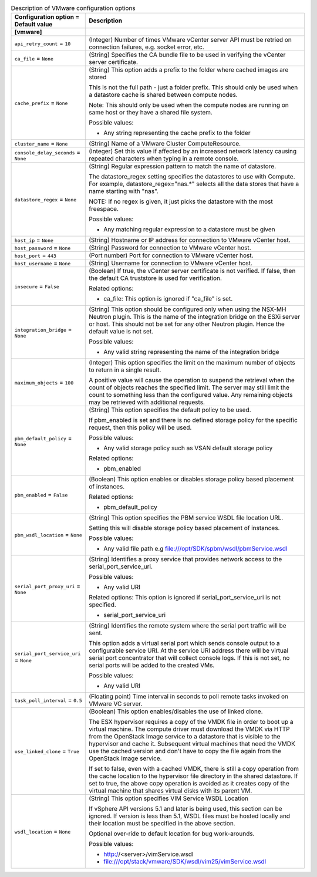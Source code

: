 ..
    Warning: Do not edit this file. It is automatically generated from the
    software project's code and your changes will be overwritten.

    The tool to generate this file lives in openstack-doc-tools repository.

    Please make any changes needed in the code, then run the
    autogenerate-config-doc tool from the openstack-doc-tools repository, or
    ask for help on the documentation mailing list, IRC channel or meeting.

.. _nova-vmware:

.. list-table:: Description of VMware configuration options
   :header-rows: 1
   :class: config-ref-table

   * - Configuration option = Default value
     - Description
   * - **[vmware]**
     -
   * - ``api_retry_count`` = ``10``
     - (Integer) Number of times VMware vCenter server API must be retried on connection failures, e.g. socket error, etc.
   * - ``ca_file`` = ``None``
     - (String) Specifies the CA bundle file to be used in verifying the vCenter server certificate.
   * - ``cache_prefix`` = ``None``
     - (String) This option adds a prefix to the folder where cached images are stored

       This is not the full path - just a folder prefix. This should only be used when a datastore cache is shared between compute nodes.

       Note: This should only be used when the compute nodes are running on same host or they have a shared file system.

       Possible values:

       * Any string representing the cache prefix to the folder
   * - ``cluster_name`` = ``None``
     - (String) Name of a VMware Cluster ComputeResource.
   * - ``console_delay_seconds`` = ``None``
     - (Integer) Set this value if affected by an increased network latency causing repeated characters when typing in a remote console.
   * - ``datastore_regex`` = ``None``
     - (String) Regular expression pattern to match the name of datastore.

       The datastore_regex setting specifies the datastores to use with Compute. For example, datastore_regex="nas.*" selects all the data stores that have a name starting with "nas".

       NOTE: If no regex is given, it just picks the datastore with the most freespace.

       Possible values:

       * Any matching regular expression to a datastore must be given
   * - ``host_ip`` = ``None``
     - (String) Hostname or IP address for connection to VMware vCenter host.
   * - ``host_password`` = ``None``
     - (String) Password for connection to VMware vCenter host.
   * - ``host_port`` = ``443``
     - (Port number) Port for connection to VMware vCenter host.
   * - ``host_username`` = ``None``
     - (String) Username for connection to VMware vCenter host.
   * - ``insecure`` = ``False``
     - (Boolean) If true, the vCenter server certificate is not verified. If false, then the default CA truststore is used for verification.

       Related options:

       * ca_file: This option is ignored if "ca_file" is set.
   * - ``integration_bridge`` = ``None``
     - (String) This option should be configured only when using the NSX-MH Neutron plugin. This is the name of the integration bridge on the ESXi server or host. This should not be set for any other Neutron plugin. Hence the default value is not set.

       Possible values:

       * Any valid string representing the name of the integration bridge
   * - ``maximum_objects`` = ``100``
     - (Integer) This option specifies the limit on the maximum number of objects to return in a single result.

       A positive value will cause the operation to suspend the retrieval when the count of objects reaches the specified limit. The server may still limit the count to something less than the configured value. Any remaining objects may be retrieved with additional requests.
   * - ``pbm_default_policy`` = ``None``
     - (String) This option specifies the default policy to be used.

       If pbm_enabled is set and there is no defined storage policy for the specific request, then this policy will be used.

       Possible values:

       * Any valid storage policy such as VSAN default storage policy

       Related options:

       * pbm_enabled
   * - ``pbm_enabled`` = ``False``
     - (Boolean) This option enables or disables storage policy based placement of instances.

       Related options:

       * pbm_default_policy
   * - ``pbm_wsdl_location`` = ``None``
     - (String) This option specifies the PBM service WSDL file location URL.

       Setting this will disable storage policy based placement of instances.

       Possible values:

       * Any valid file path e.g file:///opt/SDK/spbm/wsdl/pbmService.wsdl
   * - ``serial_port_proxy_uri`` = ``None``
     - (String) Identifies a proxy service that provides network access to the serial_port_service_uri.

       Possible values:

       * Any valid URI

       Related options: This option is ignored if serial_port_service_uri is not specified.

       * serial_port_service_uri
   * - ``serial_port_service_uri`` = ``None``
     - (String) Identifies the remote system where the serial port traffic will be sent.

       This option adds a virtual serial port which sends console output to a configurable service URI. At the service URI address there will be virtual serial port concentrator that will collect console logs. If this is not set, no serial ports will be added to the created VMs.

       Possible values:

       * Any valid URI
   * - ``task_poll_interval`` = ``0.5``
     - (Floating point) Time interval in seconds to poll remote tasks invoked on VMware VC server.
   * - ``use_linked_clone`` = ``True``
     - (Boolean) This option enables/disables the use of linked clone.

       The ESX hypervisor requires a copy of the VMDK file in order to boot up a virtual machine. The compute driver must download the VMDK via HTTP from the OpenStack Image service to a datastore that is visible to the hypervisor and cache it. Subsequent virtual machines that need the VMDK use the cached version and don't have to copy the file again from the OpenStack Image service.

       If set to false, even with a cached VMDK, there is still a copy operation from the cache location to the hypervisor file directory in the shared datastore. If set to true, the above copy operation is avoided as it creates copy of the virtual machine that shares virtual disks with its parent VM.
   * - ``wsdl_location`` = ``None``
     - (String) This option specifies VIM Service WSDL Location

       If vSphere API versions 5.1 and later is being used, this section can be ignored. If version is less than 5.1, WSDL files must be hosted locally and their location must be specified in the above section.

       Optional over-ride to default location for bug work-arounds.

       Possible values:

       * http://<server>/vimService.wsdl

       * file:///opt/stack/vmware/SDK/wsdl/vim25/vimService.wsdl
